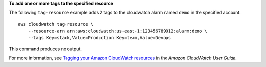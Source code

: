 **To add one or more tags to the specified resource**

The following ``tag-resource`` example adds 2 tags to the cloudwatch alarm named ``demo`` in the specified account. ::

    aws cloudwatch tag-resource \
        --resource-arn arn:aws:cloudwatch:us-east-1:123456789012:alarm:demo \
        --tags Key=stack,Value=Production Key=team,Value=Devops

This command produces no output.

For more information, see `Tagging your Amazon CloudWatch resources <https://docs.aws.amazon.com/AmazonCloudWatch/latest/monitoring/CloudWatch-Tagging.html>`__ in the *Amazon CloudWatch User Guide*.